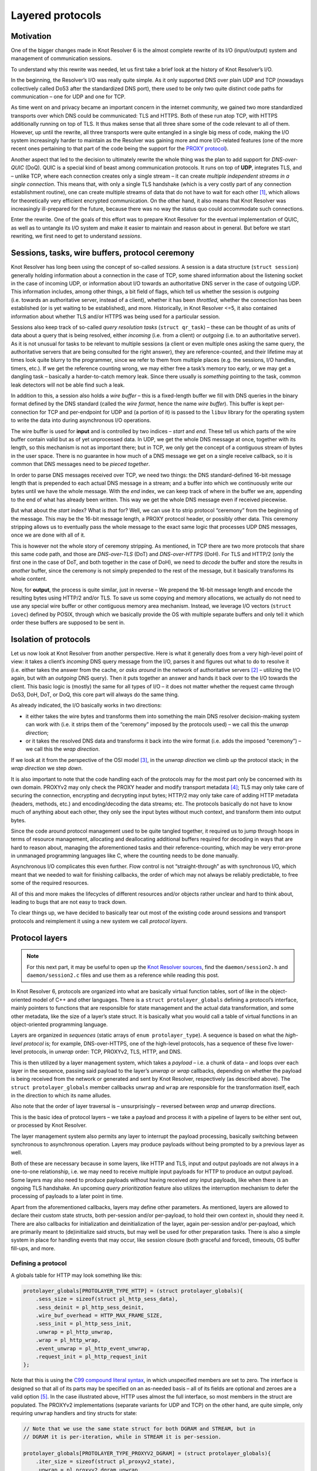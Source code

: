 Layered protocols
=================

Motivation
----------

One of the bigger changes made in Knot Resolver 6 is the almost complete
rewrite of its I/O (input/output) system and management of communication
sessions.

To understand why this rewrite was needed, let us first take a brief
look at the history of Knot Resolver’s I/O.

In the beginning, the Resolver’s I/O was really quite simple. As it only
supported DNS over plain UDP and TCP (nowadays collectively called Do53
after the standardized DNS port), there used to be only two quite
distinct code paths for communication – one for UDP and one for TCP.

As time went on and privacy became an important concern in the internet
community, we gained two more standardized transports over which DNS
could be communicated: TLS and HTTPS. Both of these run atop TCP, with
HTTPS additionally running on top of TLS. It thus makes sense that all
three share some of the code relevant to all of them. However, up until
the rewrite, all three transports were quite entangled in a single big
mess of code, making the I/O system increasingly harder to maintain as
the Resolver was gaining more and more I/O-related features (one of the
more recent ones pertaining to that part of the code being the support for the
`PROXY protocol <https://github.com/haproxy/haproxy/blob/master/doc/proxy-protocol.txt>`__).

Another aspect that led to the decision to ultimately rewrite the whole
thing was the plan to add support for *DNS-over-QUIC* (DoQ). QUIC is a
special kind of beast among communication protocols. It runs on top of
**UDP**, integrates TLS, and – unlike TCP, where each connection creates
only a single stream – it can create *multiple independent streams in a
single connection*. This means that, with only a single TLS handshake
(which is a very costly part of any connection establishment routine),
one can create multiple streams of data that do not have to wait for
each other [1]_, which allows for theoretically very efficient encrypted
communication. On the other hand, it also means that Knot Resolver was
increasingly ill-prepared for the future, because there was no way the
status quo could accommodate such connections.

Enter the rewrite. One of the goals of this effort was to prepare Knot
Resolver for the eventual implementation of QUIC, as well as to untangle
its I/O system and make it easier to maintain and reason about in
general. But before we start rewriting, we first need to get to
understand *sessions*.

Sessions, tasks, wire buffers, protocol ceremony
------------------------------------------------

Knot Resolver has long been using the concept of so-called *sessions*. A
session is a data structure (``struct session``) generally holding
information about a connection in the case of TCP, some shared
information about the listening socket in the case of incoming UDP, or
information about I/O towards an authoritative DNS server in the case of
outgoing UDP. This information includes, among other things, a bit field
of flags, which tell us whether the session is *outgoing* (i.e. towards
an authoritative server, instead of a client), whether it has been
*throttled*, whether the connection has been established (or is yet
waiting to be established), and more. Historically, in Knot Resolver
<=5, it also contained information about whether TLS and/or HTTPS was
being used for a particular session.

Sessions also keep track of so-called *query resolution tasks*
(``struct qr_task``) – these can be thought of as units of data about a
query that is being resolved, either *incoming* (i.e. from a client) or
*outgoing* (i.e. to an authoritative server). As it is not unusual for
tasks to be relevant to multiple sessions (a client or even multiple
ones asking the same query, the authoritative servers that are being
consulted for the right answer), they are reference-counted, and their
lifetime may at times look quite blurry to the programmer, since we
refer to them from multiple places (e.g. the sessions, I/O handles,
timers, etc.). If we get the reference counting wrong, we may either
free a task’s memory too early, or we may get a dangling task –
basically a harder-to-catch memory leak. Since there usually is
*something* pointing to the task, common leak detectors will not be able
find such a leak.

In addition to this, a session also holds a *wire buffer* – this is a
fixed-length buffer we fill with DNS queries in the binary format
defined by the DNS standard (called the *wire format*, hence the name
*wire buffer*). This buffer is kept per-connection for TCP and
per-endpoint for UDP and (a portion of it) is passed to the ``libuv``
library for the operating system to write the data into during
asynchronous I/O operations.

The wire buffer is used for **input** and is controlled by two indices –
*start* and *end*. These tell us which parts of the wire buffer contain
valid but as of yet unprocessed data. In UDP, we get the whole DNS
message at once, together with its length, so this mechanism is not as
important there; but in TCP, we only get the concept of a contiguous
stream of bytes in the user space. There is no guarantee in how much of
a DNS message we get on a single receive callback, so it is common that
DNS messages need to be *pieced together*.

In order to parse DNS messages received over TCP, we need two things:
the DNS standard-defined 16-bit message length that is prepended to each
actual DNS message in a stream; and a buffer into which we continuously
write our bytes until we have the whole message. With the *end* index,
we can keep track of where in the buffer we are, appending to the end of
what has already been written. This way we get the whole DNS message
even if received piecewise.

But what about the *start* index? What is *that* for? Well, we can use
it to strip protocol “ceremony” from the beginning of the message. This
may be the 16-bit message length, a PROXY protocol header, or possibly
other data. This ceremony stripping allows us to eventually pass the
whole message to the exact same logic that processes UDP DNS messages,
once we are done with all of it.

This is however not the whole story of ceremony stripping. As mentioned,
in TCP there are two more protocols that share this same code path, and
those are *DNS-over-TLS* (DoT) and *DNS-over-HTTPS* (DoH). For TLS and
HTTP/2 (only the first one in the case of DoT, and both together in the
case of DoH), we need to *decode* the buffer and store the results in
*another* buffer, since the ceremony is not simply prepended to the rest
of the message, but it basically transforms its whole content.

Now, for **output**, the process is quite similar, just in reverse – We
prepend the 16-bit message length and encode the resulting bytes using
HTTP/2 and/or TLS. To save us some copying and memory allocations, we
actually do not need to use any special wire buffer or other contiguous
memory area mechanism. Instead, we leverage I/O vectors
(``struct iovec``) defined by POSIX, through which we basically provide
the OS with multiple separate buffers and only tell it which order these
buffers are supposed to be sent in.

Isolation of protocols
----------------------

Let us now look at Knot Resolver from another perspective. Here is what
it generally does from a very high-level point of view: it takes a
client’s *incoming* DNS query message from the I/O, parses it and
figures out what to do to resolve it (i.e. either takes the answer from
the cache, or *asks around* in the network of authoritative servers [2]_
– utilizing the I/O again, but with an *outgoing* DNS query). Then it
puts together an answer and hands it back over to the I/O towards the
client. This basic logic is (mostly) the same for all types of I/O – it
does not matter whether the request came through Do53, DoH, DoT, or DoQ,
this core part will always do the same thing.

As already indicated, the I/O basically works in two directions:

-  it either takes the wire bytes and transforms them into something the
   main DNS resolver decision-making system can work with (i.e. it
   strips them of the “ceremony” imposed by the protocols used) – we
   call this the *unwrap direction*;
-  or it takes the resolved DNS data and transforms it back into the
   wire format (i.e. adds the imposed “ceremony”) – we call this the
   *wrap direction*.

If we look at it from the perspective of the OSI model [3]_, in the
*unwrap direction* we climb *up* the protocol stack; in the *wrap
direction* we step *down*.

It is also important to note that the code handling each of the
protocols may for the most part only be concerned with its own domain.
PROXYv2 may only check the PROXY header and modify transport
metadata [4]_; TLS may only take care of securing the connection,
encrypting and decrypting input bytes; HTTP/2 may only take care of
adding HTTP metadata (headers, methods, etc.) and encoding/decoding the
data streams; etc. The protocols basically do not have to know much of
anything about each other, they only see the input bytes without much
context, and transform them into output bytes.

Since the code around protocol management used to be quite tangled
together, it required us to jump through hoops in terms of resource
management, allocating and deallocating additional buffers required for
decoding in ways that are hard to reason about, managing the
aforementioned tasks and their reference-counting, which may be very
error-prone in unmanaged programming languages like C, where the
counting needs to be done manually.

Asynchronous I/O complicates this even further. Flow control is not
“straight-through” as with synchronous I/O, which meant that we needed
to wait for finishing callbacks, the order of which may not always be
reliably predictable, to free some of the required resources.

All of this and more makes the lifecycles of different resources and/or
objects rather unclear and hard to think about, leading to bugs that are
not easy to track down.

To clear things up, we have decided to basically tear out most of the
existing code around sessions and transport protocols and reimplement it
using a new system we call *protocol layers*.

Protocol layers
---------------

.. note::

    For this next part, it may be useful to open up the
    `Knot Resolver sources <https://gitlab.nic.cz/knot/knot-resolver>`__,
    find the ``daemon/session2.h`` and ``daemon/session2.c`` files and use them
    as a reference while reading this post.

In Knot Resolver 6, protocols are organized into what are basically
virtual function tables, sort of like in the object-oriented model of
C++ and other languages. There is a ``struct protolayer_globals``
defining a protocol’s interface, mainly pointers to functions that are
responsible for state management and the actual data transformation, and
some other metadata, like the size of a layer’s state struct. It is
basically what you would call a table of virtual functions in an
object-oriented programming language.

Layers are organized in *sequences* (static arrays of
``enum protolayer_type``). A sequence is based on what the *high-level
protocol* is; for example, DNS-over-HTTPS, one of the high-level
protocols, has a sequence of these five lower-level protocols, in
*unwrap* order: TCP, PROXYv2, TLS, HTTP, and DNS.

This is then utilized by a layer management system, which takes a
*payload* – i.e. a chunk of data – and loops over each layer in the
sequence, passing said payload to the layer’s *unwrap* or *wrap*
callbacks, depending on whether the payload is being received from the
network or generated and sent by Knot Resolver, respectively (as
described above). The ``struct protolayer_globals`` member callbacks
``unwrap`` and ``wrap`` are responsible for the transformation itself,
each in the direction to which its name alludes.

Also note that the order of layer traversal is – unsurprisingly –
reversed between *wrap* and *unwrap* directions.

This is the basic idea of protocol layers – we take a payload and
process it with a pipeline of layers to be either sent out, or processed
by Knot Resolver.

The layer management system also permits any layer to interrupt the
payload processing, basically switching between synchronous to
asynchronous operation. Layers may produce payloads without being
prompted to by a previous layer as well.

Both of these are necessary because in some layers, like HTTP and TLS,
input and output payloads are not always in a one-to-one relationship,
i.e. we may need to receive multiple input payloads for HTTP to produce
an output payload. Some layers may also need to produce payloads without
having received *any* input payloads, like when there is an ongoing TLS
handshake. An upcoming *query prioritization* feature also utilizes the
interruption mechanism to defer the processing of payloads to a later
point in time.

Apart from the aforementioned callbacks, layers may define other
parameters. As mentioned, layers are allowed to declare their custom
state structs, both per-session and/or per-payload, to hold their own
context in, should they need it. There are also callbacks for
initialization and deinitialization of the layer, again per-session
and/or per-payload, which are primarily meant to (de)initialize said
structs, but may well be used for other preparation tasks. There is also
a simple system in place for handling events that may occur, like
session closure (both graceful and forced), timeouts, OS buffer
fill-ups, and more.

Defining a protocol
~~~~~~~~~~~~~~~~~~~

A globals table for HTTP may look something like this:

.. code:: c

   protolayer_globals[PROTOLAYER_TYPE_HTTP] = (struct protolayer_globals){
       .sess_size = sizeof(struct pl_http_sess_data),
       .sess_deinit = pl_http_sess_deinit,
       .wire_buf_overhead = HTTP_MAX_FRAME_SIZE,
       .sess_init = pl_http_sess_init,
       .unwrap = pl_http_unwrap,
       .wrap = pl_http_wrap,
       .event_unwrap = pl_http_event_unwrap,
       .request_init = pl_http_request_init
   };

Note that this is using the `C99 compound literal syntax
<https://en.cppreference.com/w/c/language/compound_literal>`__,
in which unspecified members are set to zero. The interface is designed
so that all of its parts may be specified on an as-needed basis – all of
its fields are optional and zeroes are a valid option [5]_. In the case
illustrated above, HTTP uses almost the full interface, so most members
in the struct are populated. The PROXYv2 implementations (separate
variants for UDP and TCP) on the other hand, are quite simple, only
requiring ``unwrap`` handlers and tiny structs for state:

.. code:: c

   // Note that we use the same state struct for both DGRAM and STREAM, but in
   // DGRAM it is per-iteration, while in STREAM it is per-session.

   protolayer_globals[PROTOLAYER_TYPE_PROXYV2_DGRAM] = (struct protolayer_globals){
       .iter_size = sizeof(struct pl_proxyv2_state),
       .unwrap = pl_proxyv2_dgram_unwrap,
   };

   protolayer_globals[PROTOLAYER_TYPE_PROXYV2_STREAM] = (struct protolayer_globals){
       .sess_size = sizeof(struct pl_proxyv2_state),
       .unwrap = pl_proxyv2_stream_unwrap,
   };

Transforming payloads
~~~~~~~~~~~~~~~~~~~~~

Let us now look at the ``wrap`` and ``unwrap`` callbacks. They are both
of the same type, ``protolayer_iter_cb``, specified by the following C
declaration:

.. code:: c

   typedef enum protolayer_iter_cb_result (*protolayer_iter_cb)(
           void *sess_data,
           void *iter_data,
           struct protolayer_iter_ctx *ctx);

A function of this type takes two ``void *`` pointers pointing to
layer-specific state structs, as allocated according to the
``sess_size`` and ``iter_size`` members of ``protolayer_globals``. for
the currently processsed layer. These have a *session* lifetime and
so-called *iteration* lifetime, respectively. An *iteration* here is
what we call the process of going through a sequence of protocol layers,
transforming a payload one-by-one until either an internal system is
reached (in the *unwrap* direction), or the I/O is used to transfer said
payload (in the *wrap* direction). Iteration-lifetime structs are
allocated and initialized when a new payload is constructed, and are
freed when its processing ends. Session-lifetime structs are allocated
and initialized, and then later deinitialized together with each
session.

A struct pointing to the payload lives in the ``ctx`` parameter of the
callback. This context lives through the whole *iteration* and contains
data useful for both the system managing the protocol layers as a whole,
and the implementations of individual layers, which actually includes
the memory pointed to by ``iter_data`` (but the pointer is provided both
as an optimization *and* for convenience). The rules for manipulating
the ``struct protolayer_iter_ctx`` in a way so that the whole system
works in a defined manner are specified in its comments in the
``session2.h`` file.

You may have noticed that the callbacks’ return value,
``enum protolayer_iter_cb_result``, has actually only a single value,
the ``PROTOLAYER_ITER_CB_RESULT_MAGIC``, with a random number. This
value is there only for sanity-checking. When implementing a layer, you
are meant to exit the callbacks with something we call *layer sequence
return functions*, which dictate how the control flow of the iteration
is meant to continue:

-  ``protolayer_continue`` tells the system to simply pass the current
   payload on to the next layer, or the I/O if this is the last layer.
-  ``protolayer_break`` tells the system to end the iteration on the
   current payload, with the specified status code, which is going to be
   logged in the debug log. The status is meant to be one of the
   POSIX-defined ``errno`` values.
-  ``protolayer_async`` tells the system to interrupt the iteration on
   the current payload, to be *continued* and/or *broken* at a later
   point in time. The planning of this is the responsibility of the
   layer that called the ``protolayer_async`` function – this gives the
   layer absolute control of what is going to happen next, but, if not
   done correctly, leaks will occur.

This system clearly defines the lifetime of
``struct protolayer_iter_ctx`` and consequently all of its associated
resources. The system creates the context when a payload is submitted to
the pipeline, and destroys it either when ``protolayer_break`` is
called, or the end of the layer sequence has been reached (including
processing by the I/O in the *wrap* direction).

When submitting payloads, the submitter is also allowed to define a
callback for when the iteration has ended. This callback is called for
**every** way the iteration may end (except for undetected leaks), even
if it immediately fails, allowing for fine-grained control over
resources with only a minimum amount of checks that need to be in place
at the submitter site.

To implement a payload transform for a protocol, you simply modify the
provided payload. Note that the memory a payload points to is always
owned by the system that had created it, so if a protocol requires extra
resources for its transformation, it needs to manage it by itself.

The ``struct protolayer_iter_ctx`` provides a convenient ``pool``
member, using the ``knot_mm_t`` interface from Knot DNS. This can be
used by layers to allocate additional memory, which will get freed
automatically at the end of the context’s lifetime. If a layer has any
special needs regarding resource allocation, it needs to take proper
care of it by itself (preferably using its state struct), and free all
of its allocated resources by itself in its deinitialization callbacks.

Events
~~~~~~

There is one more important aspect to protocol layers. Apart from
payload transformation, the layers occasionally need to get to know
and/or let other layers know of some particular *events* that may occur.
Events may let layers know that a session is about to close, or is being
closed “forcefully” [6]_, or something may have timed out, a malformed
message may have been received, etc.

The event system is similar to payload transformation in that it
iterates over layers in ``wrap`` and ``unwrap`` directions, but the
procedure is simplified quite a bit. We may never choose, which
direction we start in – we always start in ``unwrap``, then
automatically bounce back and go in the ``wrap`` direction. Event
handling is also never asynchronous and there is no special context
allocated for event iterations.

Each ``event_wrap`` and/or ``event_unwrap`` callback may return either
``PROTOLAYER_EVENT_CONSUME`` to consume the event, stopping the
iteration; or ``PROTOLAYER_EVENT_PROPAGATE`` to propagate the event to
the next layer in sequence. The default (when there is no callback) is
to propagate; well-behaved layers will also propagate all events that do
not concern them.

This provides us with a degree of abstraction – e.g. when using
DNS-over-TLS towards an upstream server (currently only in forwarding),
from the point of view of TCP a connection may have been established, so
the I/O system sends a ``CONNECT`` event. This would normally (in plain
TCP) signal the DNS layer to start sending queries, but TLS still needs
to perform a secure handshake. So, TLS consumes the ``CONNECT`` event
received from TCP, performs the handshake, and when it is done, it sends
its own ``CONNECT`` event to subsequent layers.

.. [1]
   Head-of-line blocking:
   https://en.wikipedia.org/wiki/Head-of-line_blocking

.. [2]
   Plus DNSSEC validation, but that does not change this process from
   the I/O point of view much either.

.. [3]
   Open Systems Interconnections model – a model commonly used to
   describe network communications.
   (`Wikipedia <https://en.wikipedia.org/wiki/OSI_model>`__)

.. [4]
   The metadata consists of IP addresses of the actual clients that
   queried the resolver through a proxy using the PROXYv2 protocol – see
   the relevant
   `documentation <https://www.knot-resolver.cz/documentation/latest/config-network-server.html#proxyv2-protocol>`__.

.. [5]
   This neat pattern is sometimes called *ZII*, or *zero is
   initialization*, `as coined by Casey
   Muratori <https://www.youtube.com/watch?v=lzdKgeovBN0&t=1684s>`__.

.. [6]
   The difference between a forceful close and a graceful one is that
   when closing gracefully, layers may still do some ceremony
   (i.e. inform the other side that the connection is about to close).
   With a forceful closure, we just stop communicating.
